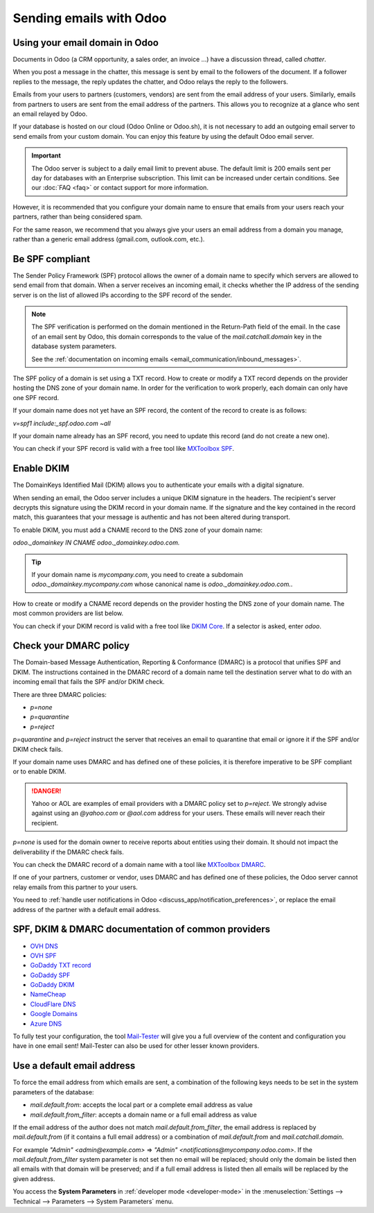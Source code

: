 ========================
Sending emails with Odoo
========================

Using your email domain in Odoo
===============================

Documents in Odoo (a CRM opportunity, a sales order, an invoice ...) have a discussion thread,
called *chatter*.

When you post a message in the chatter, this message is sent by email to the followers of the
document. If a follower replies to the message, the reply updates the chatter, and Odoo relays the
reply to the followers.

Emails from your users to partners (customers, vendors) are sent from the email address of your
users. Similarly, emails from partners to users are sent from the email address of the partners.
This allows you to recognize at a glance who sent an email relayed by Odoo.

If your database is hosted on our cloud (Odoo Online or Odoo.sh), it is not necessary to add an
outgoing email server to send emails from your custom domain. You can enjoy this feature by using
the default Odoo email server.

.. important::
   The Odoo server is subject to a daily email limit to prevent abuse. The default limit is 200
   emails sent per day for databases with an Enterprise subscription. This limit can be increased
   under certain conditions. See our :doc:`FAQ <faq>` or contact support for more
   information.

However, it is recommended that you configure your domain name to ensure that emails from your
users reach your partners, rather than being considered spam.

For the same reason, we recommend that you always give your users an email address from a domain
you manage, rather than a generic email address (gmail.com, outlook.com, etc.).

.. _email_communication/spf_compliant:

Be SPF compliant
================

The Sender Policy Framework (SPF) protocol allows the owner of a domain name to specify which
servers are allowed to send email from that domain. When a server receives an incoming email,
it checks whether the IP address of the sending server is on the list of allowed IPs according
to the SPF record of the sender.

.. note::
   The SPF verification is performed on the domain mentioned in the Return-Path field of the email.
   In the case of an email sent by Odoo, this domain corresponds to the value of the
   `mail.catchall.domain` key in the database system parameters.

   See the :ref:`documentation on incoming emails <email_communication/inbound_messages>`.

The SPF policy of a domain is set using a TXT record. How to create or modify a TXT record depends
on the provider hosting the DNS zone of your domain name. In order for the verification to work
properly, each domain can only have one SPF record.

If your domain name does not yet have an SPF record, the content of the record to create is as
follows:

`v=spf1 include:_spf.odoo.com ~all`

If your domain name already has an SPF record, you need to update this record (and do not create a
new one).

.. example::

   If your TXT record is `v=spf1 include:_spf.google.com ~all`, you need to edit it to add
   `include:_spf.odoo.com`: `v=spf1 include:_spf.odoo.com include:_spf.google.com ~all`

You can check if your SPF record is valid with a free tool like `MXToolbox SPF <https://mxtoolbox.
com/spf.aspx>`_.

.. _email_communication/DKIM_compliant:

Enable DKIM
===========

The DomainKeys Identified Mail (DKIM) allows you to authenticate your emails with a digital
signature.

When sending an email, the Odoo server includes a unique DKIM signature in the headers. The
recipient's server decrypts this signature using the DKIM record in your domain name. If the
signature and the key contained in the record match, this guarantees that your message is authentic
and has not been altered during transport.

To enable DKIM, you must add a CNAME record to the DNS zone of your domain name:

`odoo._domainkey IN CNAME odoo._domainkey.odoo.com.`

.. tip::
   If your domain name is `mycompany.com`, you need to create a subdomain
   `odoo._domainkey.mycompany.com` whose canonical name is `odoo._domainkey.odoo.com.`.

How to create or modify a CNAME record depends on the provider hosting the DNS zone of your domain
name. The most common providers are list below.

You can check if your DKIM record is valid with a free tool like `DKIM Core <https://dkimcore.org
/tools/>`_. If a selector is asked, enter `odoo`.

Check your DMARC policy
=======================

The Domain-based Message Authentication, Reporting & Conformance (DMARC) is a protocol that unifies
SPF and DKIM. The instructions contained in the DMARC record of a domain name tell the destination
server what to do with an incoming email that fails the SPF and/or DKIM check.

There are three DMARC policies:

- `p=none`
- `p=quarantine`
- `p=reject`

`p=quarantine` and `p=reject` instruct the server that receives an email to quarantine that
email or ignore it if the SPF and/or DKIM check fails.

If your domain name uses DMARC and has defined one of these policies, it is therefore imperative
to be SPF compliant or to enable DKIM.

.. danger::
   Yahoo or AOL are examples of email providers with a DMARC policy set to `p=reject`. We
   strongly advise against using an *@yahoo.com* or *@aol.com* address for your users. These emails
   will never reach their recipient.

`p=none` is used for the domain owner to receive reports about entities using their domain. It
should not impact the deliverability if the DMARC check fails.

You can check the DMARC record of a domain name with a tool like `MXToolbox DMARC <https://mxtoolbo
x.com/DMARC.aspx>`_.

If one of your partners, customer or vendor, uses DMARC and has defined one of these policies, the
Odoo server cannot relay emails from this partner to your users.

You need to :ref:`handle user notifications in Odoo <discuss_app/notification_preferences>`, or
replace the email address of the partner with a default email address.

.. _email_communication/SPFDKIM_common_providers:

SPF, DKIM & DMARC documentation of common providers
===================================================

- `OVH DNS <https://docs.ovh.com/us/en/domains/web_hosting_how_to_edit_my_dns_zone/>`_
- `OVH SPF <https://docs.ovh.com/us/en/domains/web_hosting_the_spf_record/>`_
- `GoDaddy TXT record <https://www.godaddy.com/help/add-a-txt-record-19232>`_
- `GoDaddy SPF <https://www.godaddy.com/help/add-an-spf-record-19218>`_
- `GoDaddy DKIM <https://www.godaddy.com/help/add-a-cname-record-19236>`_
- `NameCheap <https://www.namecheap.com/support/knowledgebase/article.aspx/317/2237/how-do-i-add-
  txtspfdkimdmarc-records-for-my-domain/>`_
- `CloudFlare DNS <https://support.cloudflare.com/hc/en-us/articles/360019093151>`_
- `Google Domains <https://support.google.com/domains/answer/3290350?hl=en>`_
- `Azure DNS <https://docs.microsoft.com/en-us/azure/dns/dns-getstarted-portal>`_

To fully test your configuration, the tool `Mail-Tester <https://www.mail-tester.com/>`_ will give
you a full overview of the content and configuration you have in one email sent! Mail-Tester can
also be used for other lesser known providers.

Use a default email address
===========================

To force the email address from which emails are sent, a combination of the following keys needs to
be set in the system parameters of the database:

- `mail.default.from`: accepts the local part or a complete email address as value
- `mail.default.from_filter`: accepts a domain name or a full email address as value

If the email address of the author does not match `mail.default.from_filter`, the email address is
replaced by `mail.default.from` (if it contains a full email address) or a combination of
`mail.default.from` and `mail.catchall.domain`.

For example `"Admin" <admin\@example.com>` => `"Admin" <notifications\@mycompany.odoo.com>`. If the
`mail.default.from_filter` system parameter is not set then no email will be replaced; should only
the domain be listed then all emails with that domain will be preserved; and if a full email
address is listed then all emails will be replaced by the given address.

You access the **System Parameters** in :ref:`developer mode <developer-mode>` in the
:menuselection:`Settings --> Technical --> Parameters --> System Parameters` menu.
